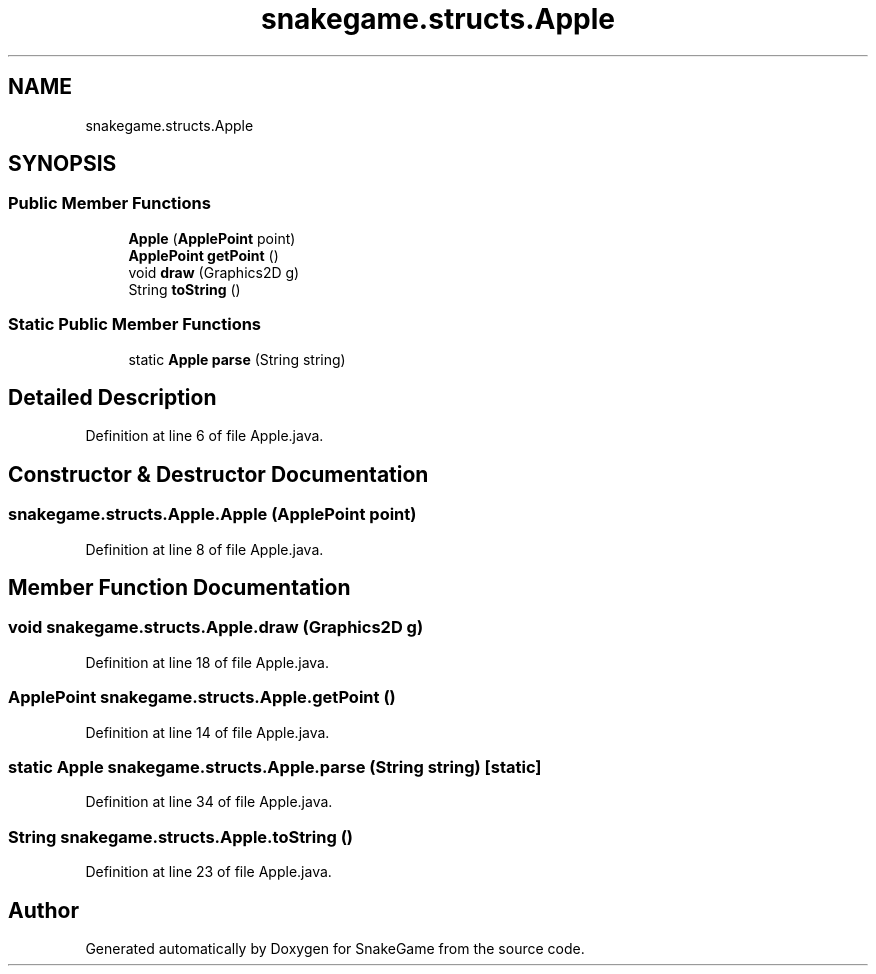 .TH "snakegame.structs.Apple" 3 "Mon Nov 5 2018" "Version 1.0" "SnakeGame" \" -*- nroff -*-
.ad l
.nh
.SH NAME
snakegame.structs.Apple
.SH SYNOPSIS
.br
.PP
.SS "Public Member Functions"

.in +1c
.ti -1c
.RI "\fBApple\fP (\fBApplePoint\fP point)"
.br
.ti -1c
.RI "\fBApplePoint\fP \fBgetPoint\fP ()"
.br
.ti -1c
.RI "void \fBdraw\fP (Graphics2D g)"
.br
.ti -1c
.RI "String \fBtoString\fP ()"
.br
.in -1c
.SS "Static Public Member Functions"

.in +1c
.ti -1c
.RI "static \fBApple\fP \fBparse\fP (String string)"
.br
.in -1c
.SH "Detailed Description"
.PP 
Definition at line 6 of file Apple\&.java\&.
.SH "Constructor & Destructor Documentation"
.PP 
.SS "snakegame\&.structs\&.Apple\&.Apple (\fBApplePoint\fP point)"

.PP
Definition at line 8 of file Apple\&.java\&.
.SH "Member Function Documentation"
.PP 
.SS "void snakegame\&.structs\&.Apple\&.draw (Graphics2D g)"

.PP
Definition at line 18 of file Apple\&.java\&.
.SS "\fBApplePoint\fP snakegame\&.structs\&.Apple\&.getPoint ()"

.PP
Definition at line 14 of file Apple\&.java\&.
.SS "static \fBApple\fP snakegame\&.structs\&.Apple\&.parse (String string)\fC [static]\fP"

.PP
Definition at line 34 of file Apple\&.java\&.
.SS "String snakegame\&.structs\&.Apple\&.toString ()"

.PP
Definition at line 23 of file Apple\&.java\&.

.SH "Author"
.PP 
Generated automatically by Doxygen for SnakeGame from the source code\&.

